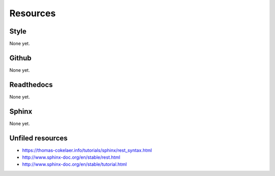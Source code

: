Resources
*****************************************************

############################################################
Style
############################################################

None yet.

############################################################
Github
############################################################

None yet.

############################################################
Readthedocs
############################################################

None yet.

############################################################
Sphinx
############################################################

None yet.

############################################################
Unfiled resources
############################################################

* https://thomas-cokelaer.info/tutorials/sphinx/rest_syntax.html
* http://www.sphinx-doc.org/en/stable/rest.html
* http://www.sphinx-doc.org/en/stable/tutorial.html
